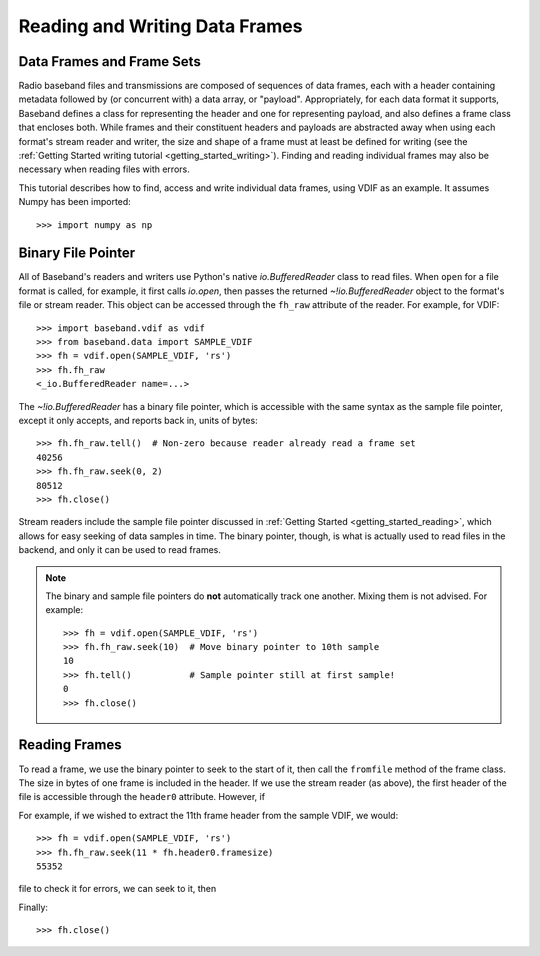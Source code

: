 .. _frame_io:

*******************************
Reading and Writing Data Frames
*******************************

Data Frames and Frame Sets
==========================

Radio baseband files and transmissions are composed of sequences of data
frames, each with a header containing metadata followed by (or concurrent with)
a data array, or "payload".  Appropriately, for each data format
it supports, Baseband defines a class for representing the header and one for
representing payload, and also defines a frame class that encloses both. While
frames and their constituent headers and payloads are abstracted away when using
each format's stream reader and writer, the size and shape of a frame must at
least be defined for writing (see the :ref:`Getting Started writing tutorial
<getting_started_writing>`).  Finding and reading individual frames may also be
necessary when reading files with errors.

This tutorial describes how to find, access and write individual data frames,
using VDIF as an example.  It assumes Numpy has been imported::

    >>> import numpy as np

Binary File Pointer
===================

All of Baseband's readers and writers use Python's native `io.BufferedReader`
class to read files.  When ``open`` for a file format is called, for example, it
first calls `io.open`, then passes the returned `~!io.BufferedReader` object to
the format's file or stream reader.  This object can be accessed through the
``fh_raw`` attribute of the reader.  For example, for VDIF::

    >>> import baseband.vdif as vdif
    >>> from baseband.data import SAMPLE_VDIF
    >>> fh = vdif.open(SAMPLE_VDIF, 'rs')
    >>> fh.fh_raw
    <_io.BufferedReader name=...>

The `~!io.BufferedReader` has a binary file pointer, which is accessible
with the same syntax as the sample file pointer, except it only accepts, and
reports back in, units of bytes::

    >>> fh.fh_raw.tell()  # Non-zero because reader already read a frame set
    40256
    >>> fh.fh_raw.seek(0, 2)
    80512
    >>> fh.close()

Stream readers include the sample file pointer discussed in :ref:`Getting Started
<getting_started_reading>`, which allows for easy seeking of data samples in
time.  The binary pointer, though, is what is actually used to read files in
the backend, and only it can be used to read frames.

.. note::

    The binary and sample file pointers do **not** automatically track one
    another.  Mixing them is not advised.  For example::

        >>> fh = vdif.open(SAMPLE_VDIF, 'rs')
        >>> fh.fh_raw.seek(10)  # Move binary pointer to 10th sample
        10
        >>> fh.tell()           # Sample pointer still at first sample!
        0
        >>> fh.close()

Reading Frames
==============

To read a frame, we use the binary pointer to seek to the start of it, then call
the ``fromfile`` method of the frame class.  The size in bytes of one frame
is included in the header.  If we use the stream reader (as above), the first
header of the file is accessible through the ``header0`` attribute.  However, if

For example, if we wished to extract the
11th frame header from the sample VDIF, we would::

    >>> fh = vdif.open(SAMPLE_VDIF, 'rs')
    >>> fh.fh_raw.seek(11 * fh.header0.framesize)
    55352

file to check it for errors, we can seek to it, then 

Finally::

    >>> fh.close()